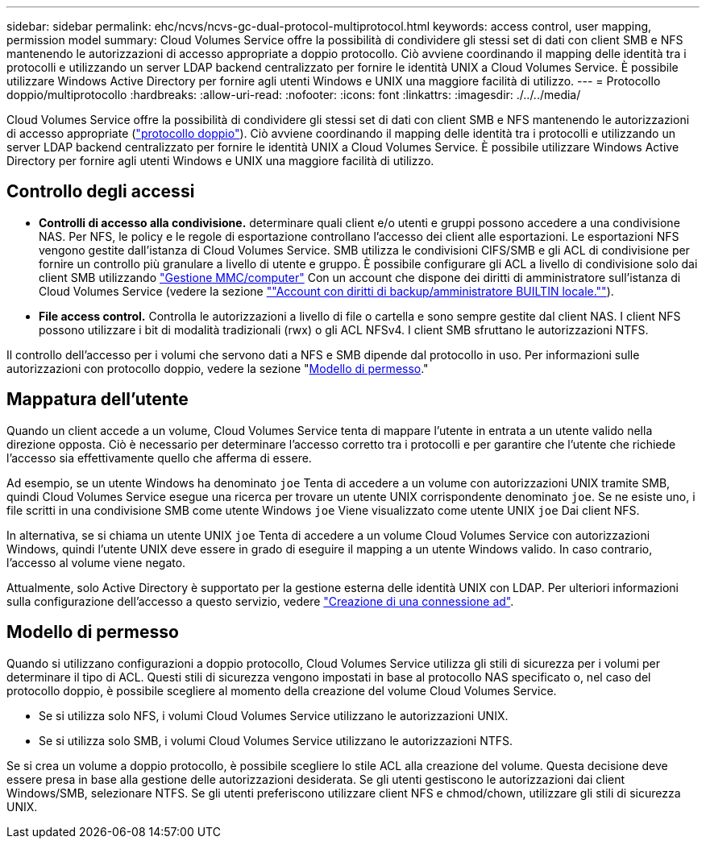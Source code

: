 ---
sidebar: sidebar 
permalink: ehc/ncvs/ncvs-gc-dual-protocol-multiprotocol.html 
keywords: access control, user mapping, permission model 
summary: Cloud Volumes Service offre la possibilità di condividere gli stessi set di dati con client SMB e NFS mantenendo le autorizzazioni di accesso appropriate a doppio protocollo. Ciò avviene coordinando il mapping delle identità tra i protocolli e utilizzando un server LDAP backend centralizzato per fornire le identità UNIX a Cloud Volumes Service. È possibile utilizzare Windows Active Directory per fornire agli utenti Windows e UNIX una maggiore facilità di utilizzo. 
---
= Protocollo doppio/multiprotocollo
:hardbreaks:
:allow-uri-read: 
:nofooter: 
:icons: font
:linkattrs: 
:imagesdir: ./../../media/


[role="lead"]
Cloud Volumes Service offre la possibilità di condividere gli stessi set di dati con client SMB e NFS mantenendo le autorizzazioni di accesso appropriate (https://cloud.google.com/architecture/partners/netapp-cloud-volumes/managing-dual-protocol-access["protocollo doppio"^]). Ciò avviene coordinando il mapping delle identità tra i protocolli e utilizzando un server LDAP backend centralizzato per fornire le identità UNIX a Cloud Volumes Service. È possibile utilizzare Windows Active Directory per fornire agli utenti Windows e UNIX una maggiore facilità di utilizzo.



== Controllo degli accessi

* *Controlli di accesso alla condivisione.* determinare quali client e/o utenti e gruppi possono accedere a una condivisione NAS. Per NFS, le policy e le regole di esportazione controllano l'accesso dei client alle esportazioni. Le esportazioni NFS vengono gestite dall'istanza di Cloud Volumes Service. SMB utilizza le condivisioni CIFS/SMB e gli ACL di condivisione per fornire un controllo più granulare a livello di utente e gruppo. È possibile configurare gli ACL a livello di condivisione solo dai client SMB utilizzando https://library.netapp.com/ecmdocs/ECMP1401220/html/GUID-C1772CDF-8AEE-422B-AB87-CFCB7E50FF94.html["Gestione MMC/computer"^] Con un account che dispone dei diritti di amministratore sull'istanza di Cloud Volumes Service (vedere la sezione link:ncvs-gc-smb.html#accounts-with-local/builtin-administrator/backup-rights[""Account con diritti di backup/amministratore BUILTIN locale.""]).
* *File access control.* Controlla le autorizzazioni a livello di file o cartella e sono sempre gestite dal client NAS. I client NFS possono utilizzare i bit di modalità tradizionali (rwx) o gli ACL NFSv4. I client SMB sfruttano le autorizzazioni NTFS.


Il controllo dell'accesso per i volumi che servono dati a NFS e SMB dipende dal protocollo in uso. Per informazioni sulle autorizzazioni con protocollo doppio, vedere la sezione "<<Modello di permesso>>."



== Mappatura dell'utente

Quando un client accede a un volume, Cloud Volumes Service tenta di mappare l'utente in entrata a un utente valido nella direzione opposta. Ciò è necessario per determinare l'accesso corretto tra i protocolli e per garantire che l'utente che richiede l'accesso sia effettivamente quello che afferma di essere.

Ad esempio, se un utente Windows ha denominato `joe` Tenta di accedere a un volume con autorizzazioni UNIX tramite SMB, quindi Cloud Volumes Service esegue una ricerca per trovare un utente UNIX corrispondente denominato `joe`. Se ne esiste uno, i file scritti in una condivisione SMB come utente Windows `joe` Viene visualizzato come utente UNIX `joe` Dai client NFS.

In alternativa, se si chiama un utente UNIX `joe` Tenta di accedere a un volume Cloud Volumes Service con autorizzazioni Windows, quindi l'utente UNIX deve essere in grado di eseguire il mapping a un utente Windows valido. In caso contrario, l'accesso al volume viene negato.

Attualmente, solo Active Directory è supportato per la gestione esterna delle identità UNIX con LDAP. Per ulteriori informazioni sulla configurazione dell'accesso a questo servizio, vedere https://cloud.google.com/architecture/partners/netapp-cloud-volumes/creating-smb-volumes["Creazione di una connessione ad"^].



== Modello di permesso

Quando si utilizzano configurazioni a doppio protocollo, Cloud Volumes Service utilizza gli stili di sicurezza per i volumi per determinare il tipo di ACL. Questi stili di sicurezza vengono impostati in base al protocollo NAS specificato o, nel caso del protocollo doppio, è possibile scegliere al momento della creazione del volume Cloud Volumes Service.

* Se si utilizza solo NFS, i volumi Cloud Volumes Service utilizzano le autorizzazioni UNIX.
* Se si utilizza solo SMB, i volumi Cloud Volumes Service utilizzano le autorizzazioni NTFS.


Se si crea un volume a doppio protocollo, è possibile scegliere lo stile ACL alla creazione del volume. Questa decisione deve essere presa in base alla gestione delle autorizzazioni desiderata. Se gli utenti gestiscono le autorizzazioni dai client Windows/SMB, selezionare NTFS. Se gli utenti preferiscono utilizzare client NFS e chmod/chown, utilizzare gli stili di sicurezza UNIX.
